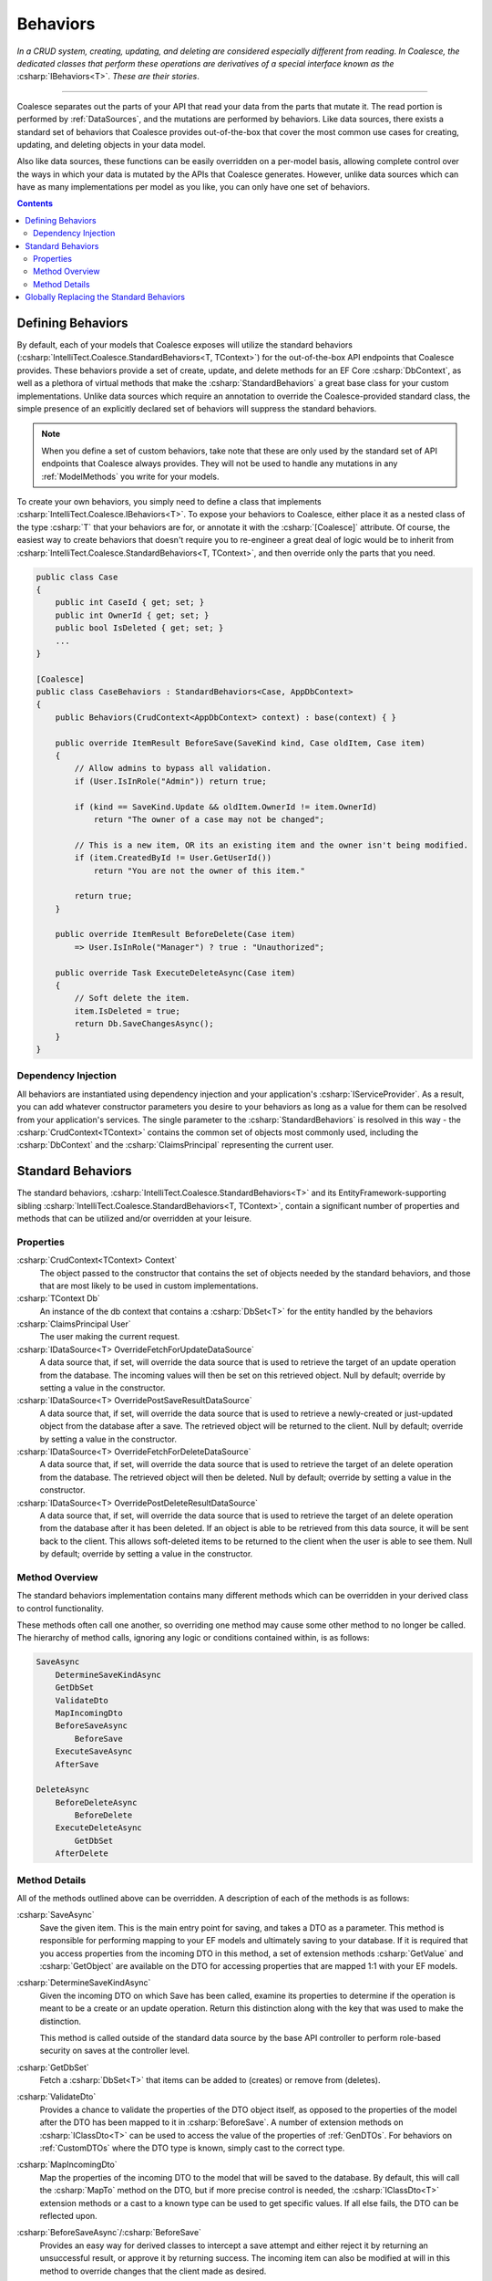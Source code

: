 .. _Behaviors:



Behaviors
=========

*In a CRUD system, creating, updating, and deleting are considered especially different from reading. In Coalesce, the dedicated classes that perform these operations are derivatives of a special interface known as the* :csharp:`IBehaviors<T>`. *These are their stories*.

.. please dont get rid of my law & order copypasta. - andrew

----

Coalesce separates out the parts of your API that read your data from the parts that mutate it. The read portion is performed by :ref:`DataSources`, and the mutations are performed by behaviors. Like data sources, there exists a standard set of behaviors that Coalesce provides out-of-the-box that cover the most common use cases for creating, updating, and deleting objects in your data model.

Also like data sources, these functions can be easily overridden on a per-model basis, allowing complete control over the ways in which your data is mutated by the APIs that Coalesce generates. However, unlike data sources which can have as many implementations per model as you like, you can only have one set of behaviors.


.. contents:: Contents
    :local:

Defining Behaviors
------------------

By default, each of your models that Coalesce exposes will utilize the standard behaviors (:csharp:`IntelliTect.Coalesce.StandardBehaviors<T, TContext>`) for the out-of-the-box API endpoints that Coalesce provides. These behaviors provide a set of create, update, and delete methods for an EF Core :csharp:`DbContext`, as well as a plethora of virtual methods that make the :csharp:`StandardBehaviors` a great base class for your custom implementations. Unlike data sources which require an annotation to override the Coalesce-provided standard class, the simple presence of an explicitly declared set of behaviors will suppress the standard behaviors.

.. note::

    When you define a set of custom behaviors, take note that these are only used by the standard set of API endpoints that Coalesce always provides. They will not be used to handle any mutations in any :ref:`ModelMethods` you write for your models.

To create your own behaviors, you simply need to define a class that implements :csharp:`IntelliTect.Coalesce.IBehaviors<T>`. To expose your behaviors to Coalesce, either place it as a nested class of the type :csharp:`T` that your behaviors are for, or annotate it with the :csharp:`[Coalesce]` attribute. Of course, the easiest way to create behaviors that doesn't require you to re-engineer a great deal of logic would be to inherit from :csharp:`IntelliTect.Coalesce.StandardBehaviors<T, TContext>`, and then override only the parts that you need.

.. code-block:: c#

    public class Case
    {
        public int CaseId { get; set; }
        public int OwnerId { get; set; }
        public bool IsDeleted { get; set; }
        ...
    }
    
    [Coalesce]
    public class CaseBehaviors : StandardBehaviors<Case, AppDbContext>
    {
        public Behaviors(CrudContext<AppDbContext> context) : base(context) { }

        public override ItemResult BeforeSave(SaveKind kind, Case oldItem, Case item)
        {
            // Allow admins to bypass all validation.
            if (User.IsInRole("Admin")) return true;

            if (kind == SaveKind.Update && oldItem.OwnerId != item.OwnerId)
                return "The owner of a case may not be changed";

            // This is a new item, OR its an existing item and the owner isn't being modified.
            if (item.CreatedById != User.GetUserId())
                return "You are not the owner of this item."

            return true;
        }

        public override ItemResult BeforeDelete(Case item) 
            => User.IsInRole("Manager") ? true : "Unauthorized";

        public override Task ExecuteDeleteAsync(Case item)
        {
            // Soft delete the item.
            item.IsDeleted = true;
            return Db.SaveChangesAsync();
        }
    }

Dependency Injection
''''''''''''''''''''

All behaviors are instantiated using dependency injection and your application's :csharp:`IServiceProvider`. As a result, you can add whatever constructor parameters you desire to your behaviors as long as a value for them can be resolved from your application's services. The single parameter to the :csharp:`StandardBehaviors` is resolved in this way - the :csharp:`CrudContext<TContext>` contains the common set of objects most commonly used, including the :csharp:`DbContext` and the :csharp:`ClaimsPrincipal` representing the current user.


.. _StandardBehaviors:

Standard Behaviors
------------------

The standard behaviors, :csharp:`IntelliTect.Coalesce.StandardBehaviors<T>` and its EntityFramework-supporting sibling :csharp:`IntelliTect.Coalesce.StandardBehaviors<T, TContext>`, contain a significant number of properties and methods that can be utilized and/or overridden at your leisure.

Properties
''''''''''

:csharp:`CrudContext<TContext> Context`
    The object passed to the constructor that contains the set of objects needed by the standard behaviors, and those that are most likely to be used in custom implementations.

:csharp:`TContext Db`
    An instance of the db context that contains a :csharp:`DbSet<T>` for the entity handled by the behaviors

:csharp:`ClaimsPrincipal User`
    The user making the current request.

:csharp:`IDataSource<T> OverrideFetchForUpdateDataSource`
    A data source that, if set, will override the data source that is used to retrieve the target of an update operation from the database. The incoming values will then be set on this retrieved object. Null by default; override by setting a value in the constructor.

:csharp:`IDataSource<T> OverridePostSaveResultDataSource`
    A data source that, if set, will override the data source that is used to retrieve a newly-created or just-updated object from the database after a save. The retrieved object will be returned to the client. Null by default; override by setting a value in the constructor.

:csharp:`IDataSource<T> OverrideFetchForDeleteDataSource`
    A data source that, if set, will override the data source that is used to retrieve the target of an delete operation from the database. The retrieved object will then be deleted. Null by default; override by setting a value in the constructor.

:csharp:`IDataSource<T> OverridePostDeleteResultDataSource`
    A data source that, if set, will override the data source that is used to retrieve the target of an delete operation from the database after it has been deleted. If an object is able to be retrieved from this data source, it will be sent back to the client. This allows soft-deleted items to be returned to the client when the user is able to see them. Null by default; override by setting a value in the constructor.

Method Overview
'''''''''''''''

The standard behaviors implementation contains many different methods which can be overridden in your derived class to control functionality. 

These methods often call one another, so overriding one method may cause some other method to no longer be called. The hierarchy of method calls, ignoring any logic or conditions contained within, is as follows:

.. code-block:: none

    SaveAsync
        DetermineSaveKindAsync
        GetDbSet
        ValidateDto
        MapIncomingDto
        BeforeSaveAsync
            BeforeSave
        ExecuteSaveAsync
        AfterSave

    DeleteAsync
        BeforeDeleteAsync
            BeforeDelete
        ExecuteDeleteAsync
            GetDbSet
        AfterDelete

Method Details
''''''''''''''

All of the methods outlined above can be overridden. A description of each of the methods is as follows:


:csharp:`SaveAsync`
    Save the given item. This is the main entry point for saving, and takes a DTO as a parameter. This method is responsible for performing mapping to your EF models and ultimately saving to your database. If it is required that you access properties from the incoming DTO in this method, a set of extension methods :csharp:`GetValue` and :csharp:`GetObject` are available on the DTO for accessing properties that are mapped 1:1 with your EF models.

:csharp:`DetermineSaveKindAsync`
    Given the incoming DTO on which Save has been called, examine its properties to determine if the operation is meant to be a create or an update operation. Return this distinction along with the key that was used to make the distinction.

    This method is called outside of the standard data source by the base API controller to perform role-based security on saves at the controller level.

:csharp:`GetDbSet`
    Fetch a :csharp:`DbSet<T>` that items can be added to (creates) or remove from (deletes).

:csharp:`ValidateDto`
    Provides a chance to validate the properties of the DTO object itself, as opposed to the properties of the model after the DTO has been mapped to it in :csharp:`BeforeSave`. A number of extension methods on :csharp:`IClassDto<T>` can be used to access the value of the properties of :ref:`GenDTOs`. For behaviors on :ref:`CustomDTOs` where the DTO type is known, simply cast to the correct type. 

:csharp:`MapIncomingDto`
    Map the properties of the incoming DTO to the model that will be saved to the database. By default, this will call the :csharp:`MapTo` method on the DTO, but if more precise control is needed, the :csharp:`IClassDto<T>` extension methods or a cast to a known type can be used to get specific values. If all else fails, the DTO can be reflected upon.

:csharp:`BeforeSaveAsync`/:csharp:`BeforeSave`
    Provides an easy way for derived classes to intercept a save attempt and either reject it by returning an unsuccessful result, or approve it by returning success. The incoming item can also be modified at will in this method to override changes that the client made as desired.    

:csharp:`AfterSave`
    Provides an easy way for derived classes to perform actions after a save operation has been completed. Failure results returned here will present an error to the client, but will not prevent modifications to the database since changes have already been saved at this point. This method can optionally modify or replace the item that is sent back to the client after a save by setting :csharp:`ref T item` to another object or to null. Setting :csharp:`ref IncludeTree includeTree` will override the :ref:`IncludeTree` used to shape the response object.

    .. warning::

        Setting :csharp:`ref T item` to null will prevent the new object from being returned - be aware that this can be harmful in create scenarios since it prevents the client from receiving the primary key of the newly created item. If autoSave is enabled on the client, this could cause a large number of duplicate objects to be created in the database, since each subsequent save by the client will be treated as a create when the incoming object lacks a primary key.

:csharp:`DeleteAsync`
    Deletes the given item.

:csharp:`BeforeDelete`
    Provides an easy way to intercept a delete request and potentially reject it.

:csharp:`ExecuteDeleteAsync`
    Performs the delete action against the database. The implementation of this method removes the item from its corresponding :csharp:`DbSet<T>`, and then calls :csharp:`Db.SaveChangesAsync()`. 

    Overriding this allows for changing this row-deletion implementation to something else, like setting of a soft delete flag, or copying the data into another archival table before deleting.

:csharp:`AfterDelete`
    Allows for performing any sort of cleanup actions after a delete has completed. If the item was still able to be retrieved from the database after the delete operation completed, this method allows lets you modify or replace the item that is sent back to the client by setting :csharp:`ref T item` to another object or to null. Setting :csharp:`ref IncludeTree includeTree` will override the :ref:`IncludeTree` used to shape the response object.



Globally Replacing the Standard Behaviors
-----------------------------------------

You can, of course, create a custom base behaviors class that all your custom implementations inherit from. But, what if you want to override the standard behaviors across your entire application, so that :csharp:`StandardBehaviors<,>` will never be instantiated? You can do that too!

Simply create a class that implements :csharp:`IEntityFrameworkBehaviors<,>` (the :csharp:`StandardBehaviors<,>` already does - feel free to inherit from it), then register it at application startup like so:


.. code-block:: c#

    public class MyBehaviors<T, TContext> : StandardBehaviors<T, TContext>
        where T : class, new()
        where TContext : DbContext
    {
        public MyBehaviors(CrudContext<TContext> context) : base(context)
        {
        }

        ...
    }

.. code-block:: c#

    public void ConfigureServices(IServiceCollection services)
    {
        services.AddCoalesce(b =>
        {
            b.AddContext<AppDbContext>();
            b.UseDefaultBehaviors(typeof(MyBehaviors<,>));
        });

Your custom behaviors class must have the same generic type parameters - :csharp:`<T, TContext>`. Otherwise, the Microsoft.Extensions.DependencyInjection service provider won't know how to inject it.